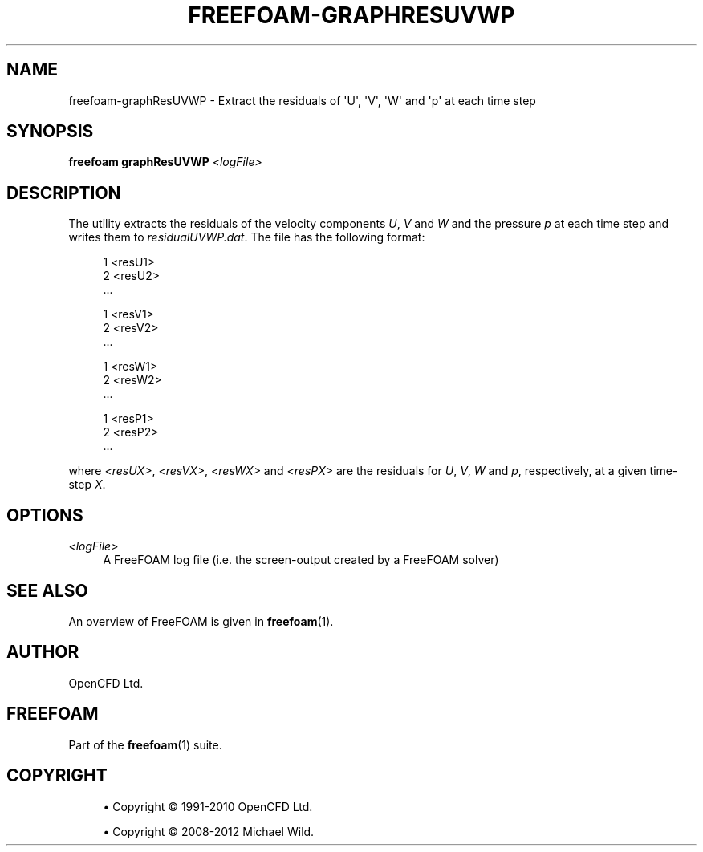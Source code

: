 '\" t
.\"     Title: freefoam-graphresuvwp
.\"    Author: [see the "AUTHOR" section]
.\" Generator: DocBook XSL Stylesheets v1.75.2 <http://docbook.sf.net/>
.\"      Date: 05/14/2012
.\"    Manual: FreeFOAM Manual
.\"    Source: FreeFOAM 0.1.0
.\"  Language: English
.\"
.TH "FREEFOAM\-GRAPHRESUVWP" "1" "05/14/2012" "FreeFOAM 0\&.1\&.0" "FreeFOAM Manual"
.\" -----------------------------------------------------------------
.\" * Define some portability stuff
.\" -----------------------------------------------------------------
.\" ~~~~~~~~~~~~~~~~~~~~~~~~~~~~~~~~~~~~~~~~~~~~~~~~~~~~~~~~~~~~~~~~~
.\" http://bugs.debian.org/507673
.\" http://lists.gnu.org/archive/html/groff/2009-02/msg00013.html
.\" ~~~~~~~~~~~~~~~~~~~~~~~~~~~~~~~~~~~~~~~~~~~~~~~~~~~~~~~~~~~~~~~~~
.ie \n(.g .ds Aq \(aq
.el       .ds Aq '
.\" -----------------------------------------------------------------
.\" * set default formatting
.\" -----------------------------------------------------------------
.\" disable hyphenation
.nh
.\" disable justification (adjust text to left margin only)
.ad l
.\" -----------------------------------------------------------------
.\" * MAIN CONTENT STARTS HERE *
.\" -----------------------------------------------------------------
.SH "NAME"
freefoam-graphResUVWP \- Extract the residuals of \*(AqU\*(Aq, \*(AqV\*(Aq, \*(AqW\*(Aq and \*(Aqp\*(Aq at each time step
.SH "SYNOPSIS"
.sp
\fBfreefoam graphResUVWP\fR \fI<logFile>\fR
.SH "DESCRIPTION"
.sp
The utility extracts the residuals of the velocity components \fIU\fR, \fIV\fR and \fIW\fR and the pressure \fIp\fR at each time step and writes them to \fIresidualUVWP\&.dat\fR\&. The file has the following format:
.sp
.if n \{\
.RS 4
.\}
.nf
1 <resU1>
2 <resU2>
\&.\&.\&.

1 <resV1>
2 <resV2>
\&.\&.\&.

1 <resW1>
2 <resW2>
\&.\&.\&.

1 <resP1>
2 <resP2>
\&.\&.\&.
.fi
.if n \{\
.RE
.\}
.sp
where \fI<resUX>\fR, \fI<resVX>\fR, \fI<resWX>\fR and \fI<resPX>\fR are the residuals for \fIU\fR, \fIV\fR, \fIW\fR and \fIp\fR, respectively, at a given time\-step \fIX\fR\&.
.SH "OPTIONS"
.PP
\fI<logFile>\fR
.RS 4
A FreeFOAM log file (i\&.e\&. the screen\-output created by a FreeFOAM solver)
.RE
.SH "SEE ALSO"
.sp
An overview of FreeFOAM is given in \fBfreefoam\fR(1)\&.
.SH "AUTHOR"
.sp
OpenCFD Ltd\&.
.SH "FREEFOAM"
.sp
Part of the \fBfreefoam\fR(1) suite\&.
.SH "COPYRIGHT"
.sp
.RS 4
.ie n \{\
\h'-04'\(bu\h'+03'\c
.\}
.el \{\
.sp -1
.IP \(bu 2.3
.\}
Copyright \(co 1991\-2010 OpenCFD Ltd\&.
.RE
.sp
.RS 4
.ie n \{\
\h'-04'\(bu\h'+03'\c
.\}
.el \{\
.sp -1
.IP \(bu 2.3
.\}
Copyright \(co 2008\-2012 Michael Wild\&.
.RE
